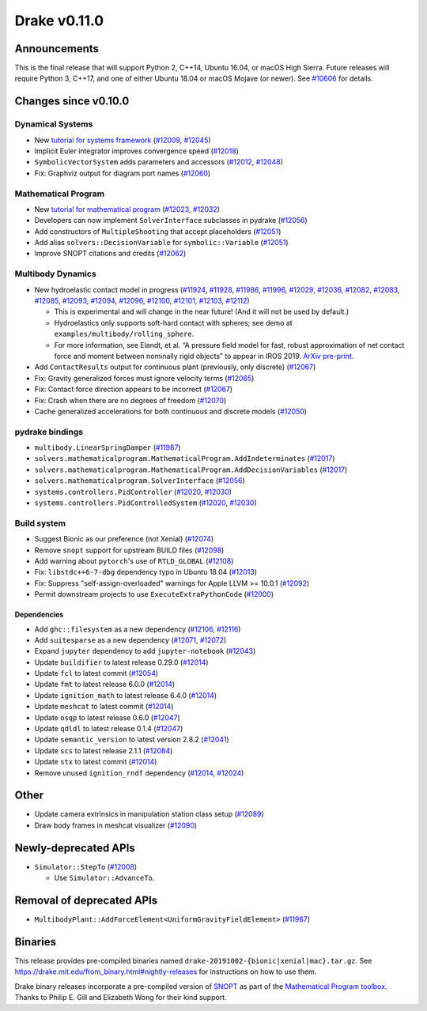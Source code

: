 *************
Drake v0.11.0
*************

Announcements
-------------

This is the final release that will support Python 2, C++14, Ubuntu 16.04, or macOS High Sierra. Future releases will require Python 3, C++17, and one of either Ubuntu 18.04 or macOS Mojave (or newer). See `#10606`_ for details.

Changes since v0.10.0
---------------------

Dynamical Systems
~~~~~~~~~~~~~~~~~

* New `tutorial for systems framework <https://nbviewer.jupyter.org/github/RobotLocomotion/drake/blob/master/tutorials/dynamical_systems.ipynb>`__ (`#12009`_, `#12045`_)
* Implicit Euler integrator improves convergence speed (`#12018`_)
* ``SymbolicVectorSystem`` adds parameters and accessors (`#12012`_, `#12048`_)
* Fix: Graphviz output for diagram port names (`#12060`_)

Mathematical Program
~~~~~~~~~~~~~~~~~~~~

* New `tutorial for mathematical program <https://nbviewer.jupyter.org/github/RobotLocomotion/drake/blob/master/tutorials/mathematical_program.ipynb>`__ (`#12023`_, `#12032`_)
* Developers can now implement ``SolverInterface`` subclasses in pydrake (`#12056`_)
* Add constructors of ``MultipleShooting`` that accept placeholders (`#12051`_)
* Add alias ``solvers::DecisionVariable`` for ``symbolic::Variable`` (`#12051`_)
* Improve SNOPT citations and credits (`#12062`_)

Multibody Dynamics
~~~~~~~~~~~~~~~~~~

* New hydroelastic contact model in progress (`#11924`_, `#11928`_, `#11986`_, `#11996`_, `#12029`_, `#12036`_, `#12082`_, `#12083`_, `#12085`_, `#12093`_, `#12094`_, `#12096`_, `#12100`_, `#12101`_, `#12103`_, `#12112`_)

  * This is experimental and will change in the near future! (And it will not be used by default.)
  * Hydroelastics only supports soft-hard contact with spheres; see demo at ``examples/multibody/rolling_sphere``.
  * For more information, see Elandt, et al. “A pressure field model for fast, robust approximation of net contact force and moment between nominally rigid objects” to appear in IROS 2019. `ArXiv pre-print <https://arxiv.org/abs/1904.11433>`__.

* Add ``ContactResults`` output for continuous plant (previously, only discrete) (`#12067`_)
* Fix: Gravity generalized forces must ignore velocity terms (`#12065`_)
* Fix: Contact force direction appears to be incorrect (`#12067`_)
* Fix: Crash when there are no degrees of freedom (`#12070`_)
* Cache generalized accelerations for both continuous and discrete models (`#12050`_)

pydrake bindings
~~~~~~~~~~~~~~~~

* ``multibody.LinearSpringDamper`` (`#11987`_)
* ``solvers.mathematicalprogram.MathematicalProgram.AddIndeterminates`` (`#12017`_)
* ``solvers.mathematicalprogram.MathematicalProgram.AddDecisionVariables`` (`#12017`_)
* ``solvers.mathematicalprogram.SolverInterface`` (`#12056`_)
* ``systems.controllers.PidController`` (`#12020`_, `#12030`_)
* ``systems.controllers.PidControlledSystem`` (`#12020`_, `#12030`_)

Build system
~~~~~~~~~~~~

* Suggest Bionic as our preference (not Xenial) (`#12074`_)
* Remove ``snopt`` support for upstream BUILD files (`#12098`_)
* Add warning about ``pytorch``'s use of ``RTLD_GLOBAL`` (`#12108`_)
* Fix: ``libstdc++6-7-dbg`` dependency typo in Ubuntu 18.04 (`#12013`_)
* Fix: Suppress "self-assign-overloaded" warnings for Apple LLVM >= 10.0.1 (`#12092`_)
* Permit downstream projects to use ``ExecuteExtraPythonCode`` (`#12000`_)

Dependencies
^^^^^^^^^^^^

* Add ``ghc::filesystem`` as a new dependency (`#12106`_, `#12116`_)
* Add ``suitesparse`` as a new dependency (`#12071`_, `#12072`_)
* Expand ``jupyter`` dependency to add ``jupyter-notebook`` (`#12043`_)
* Update ``buildifier`` to latest release 0.29.0 (`#12014`_)
* Update ``fcl`` to latest commit (`#12054`_)
* Update ``fmt`` to latest release 6.0.0 (`#12014`_)
* Update ``ignition_math`` to latest release 6.4.0 (`#12014`_)
* Update ``meshcat`` to latest commit (`#12014`_)
* Update ``osqp`` to latest release 0.6.0 (`#12047`_)
* Update ``qdldl`` to latest release 0.1.4 (`#12047`_)
* Update ``semantic_version`` to latest version 2.8.2 (`#12041`_)
* Update ``scs`` to latest release 2.1.1 (`#12084`_)
* Update ``stx`` to latest commit (`#12014`_)
* Remove unused ``ignition_rndf`` dependency (`#12014`_, `#12024`_)

Other
-----

* Update camera extrinsics in manipulation station class setup (`#12089`_)
* Draw body frames in meshcat visualizer (`#12090`_)

Newly-deprecated APIs
---------------------

* ``Simulator::StepTo`` (`#12008`_)

  * Use ``Simulator::AdvanceTo``.

Removal of deprecated APIs
--------------------------

* ``MultibodyPlant::AddForceElement<UniformGravityFieldElement>`` (`#11987`_)

Binaries
--------

This release provides pre-compiled binaries named ``drake-20191002-{bionic|xenial|mac}.tar.gz``. See https://drake.mit.edu/from\_binary.html#nightly-releases for instructions on how to use them.

Drake binary releases incorporate a pre-compiled version of `SNOPT <https://ccom.ucsd.edu/~optimizers/solvers/snopt/>`__ as part of the `Mathematical Program toolbox <https://drake.mit.edu/doxygen_cxx/group__solvers.html>`__. Thanks to Philip E. Gill and Elizabeth Wong for their kind support.

.. _#10606: https://github.com/RobotLocomotion/drake/pull/10606
.. _#11924: https://github.com/RobotLocomotion/drake/pull/11924
.. _#11928: https://github.com/RobotLocomotion/drake/pull/11928
.. _#11986: https://github.com/RobotLocomotion/drake/pull/11986
.. _#11987: https://github.com/RobotLocomotion/drake/pull/11987
.. _#11996: https://github.com/RobotLocomotion/drake/pull/11996
.. _#12000: https://github.com/RobotLocomotion/drake/pull/12000
.. _#12008: https://github.com/RobotLocomotion/drake/pull/12008
.. _#12009: https://github.com/RobotLocomotion/drake/pull/12009
.. _#12012: https://github.com/RobotLocomotion/drake/pull/12012
.. _#12013: https://github.com/RobotLocomotion/drake/pull/12013
.. _#12014: https://github.com/RobotLocomotion/drake/pull/12014
.. _#12017: https://github.com/RobotLocomotion/drake/pull/12017
.. _#12018: https://github.com/RobotLocomotion/drake/pull/12018
.. _#12020: https://github.com/RobotLocomotion/drake/pull/12020
.. _#12023: https://github.com/RobotLocomotion/drake/pull/12023
.. _#12024: https://github.com/RobotLocomotion/drake/pull/12024
.. _#12029: https://github.com/RobotLocomotion/drake/pull/12029
.. _#12030: https://github.com/RobotLocomotion/drake/pull/12030
.. _#12032: https://github.com/RobotLocomotion/drake/pull/12032
.. _#12036: https://github.com/RobotLocomotion/drake/pull/12036
.. _#12041: https://github.com/RobotLocomotion/drake/pull/12041
.. _#12043: https://github.com/RobotLocomotion/drake/pull/12043
.. _#12045: https://github.com/RobotLocomotion/drake/pull/12045
.. _#12047: https://github.com/RobotLocomotion/drake/pull/12047
.. _#12048: https://github.com/RobotLocomotion/drake/pull/12048
.. _#12050: https://github.com/RobotLocomotion/drake/pull/12050
.. _#12051: https://github.com/RobotLocomotion/drake/pull/12051
.. _#12054: https://github.com/RobotLocomotion/drake/pull/12054
.. _#12056: https://github.com/RobotLocomotion/drake/pull/12056
.. _#12060: https://github.com/RobotLocomotion/drake/pull/12060
.. _#12062: https://github.com/RobotLocomotion/drake/pull/12062
.. _#12065: https://github.com/RobotLocomotion/drake/pull/12065
.. _#12067: https://github.com/RobotLocomotion/drake/pull/12067
.. _#12070: https://github.com/RobotLocomotion/drake/pull/12070
.. _#12071: https://github.com/RobotLocomotion/drake/pull/12071
.. _#12072: https://github.com/RobotLocomotion/drake/pull/12072
.. _#12074: https://github.com/RobotLocomotion/drake/pull/12074
.. _#12082: https://github.com/RobotLocomotion/drake/pull/12082
.. _#12083: https://github.com/RobotLocomotion/drake/pull/12083
.. _#12084: https://github.com/RobotLocomotion/drake/pull/12084
.. _#12085: https://github.com/RobotLocomotion/drake/pull/12085
.. _#12089: https://github.com/RobotLocomotion/drake/pull/12089
.. _#12090: https://github.com/RobotLocomotion/drake/pull/12090
.. _#12092: https://github.com/RobotLocomotion/drake/pull/12092
.. _#12093: https://github.com/RobotLocomotion/drake/pull/12093
.. _#12094: https://github.com/RobotLocomotion/drake/pull/12094
.. _#12096: https://github.com/RobotLocomotion/drake/pull/12096
.. _#12098: https://github.com/RobotLocomotion/drake/pull/12098
.. _#12100: https://github.com/RobotLocomotion/drake/pull/12100
.. _#12101: https://github.com/RobotLocomotion/drake/pull/12101
.. _#12103: https://github.com/RobotLocomotion/drake/pull/12103
.. _#12106: https://github.com/RobotLocomotion/drake/pull/12106
.. _#12108: https://github.com/RobotLocomotion/drake/pull/12108
.. _#12112: https://github.com/RobotLocomotion/drake/pull/12112
.. _#12116: https://github.com/RobotLocomotion/drake/pull/12116
